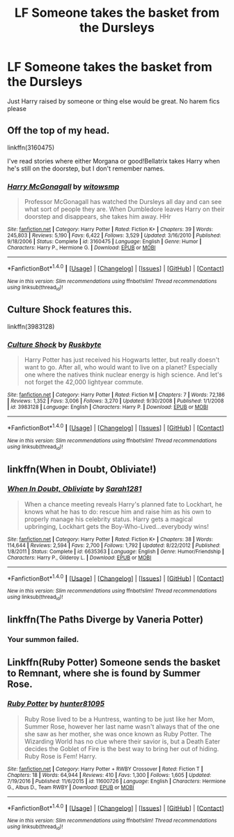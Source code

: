 #+TITLE: LF Someone takes the basket from the Dursleys

* LF Someone takes the basket from the Dursleys
:PROPERTIES:
:Author: npcvillager
:Score: 4
:DateUnix: 1503262371.0
:DateShort: 2017-Aug-21
:FlairText: Request
:END:
Just Harry raised by someone or thing else would be great. No harem fics please


** Off the top of my head.

linkffn(3160475)

I've read stories where either Morgana or good!Bellatrix takes Harry when he's still on the doorstep, but I don't remember names.
:PROPERTIES:
:Score: 2
:DateUnix: 1503262693.0
:DateShort: 2017-Aug-21
:END:

*** [[http://www.fanfiction.net/s/3160475/1/][*/Harry McGonagall/*]] by [[https://www.fanfiction.net/u/983103/witowsmp][/witowsmp/]]

#+begin_quote
  Professor McGonagall has watched the Dursleys all day and can see what sort of people they are. When Dumbledore leaves Harry on their doorstep and disappears, she takes him away. HHr
#+end_quote

^{/Site/: [[http://www.fanfiction.net/][fanfiction.net]] *|* /Category/: Harry Potter *|* /Rated/: Fiction K+ *|* /Chapters/: 39 *|* /Words/: 245,803 *|* /Reviews/: 5,190 *|* /Favs/: 6,422 *|* /Follows/: 3,529 *|* /Updated/: 3/16/2010 *|* /Published/: 9/18/2006 *|* /Status/: Complete *|* /id/: 3160475 *|* /Language/: English *|* /Genre/: Humor *|* /Characters/: Harry P., Hermione G. *|* /Download/: [[http://www.ff2ebook.com/old/ffn-bot/index.php?id=3160475&source=ff&filetype=epub][EPUB]] or [[http://www.ff2ebook.com/old/ffn-bot/index.php?id=3160475&source=ff&filetype=mobi][MOBI]]}

--------------

*FanfictionBot*^{1.4.0} *|* [[[https://github.com/tusing/reddit-ffn-bot/wiki/Usage][Usage]]] | [[[https://github.com/tusing/reddit-ffn-bot/wiki/Changelog][Changelog]]] | [[[https://github.com/tusing/reddit-ffn-bot/issues/][Issues]]] | [[[https://github.com/tusing/reddit-ffn-bot/][GitHub]]] | [[[https://www.reddit.com/message/compose?to=tusing][Contact]]]

^{/New in this version: Slim recommendations using/ ffnbot!slim! /Thread recommendations using/ linksub(thread_id)!}
:PROPERTIES:
:Author: FanfictionBot
:Score: 1
:DateUnix: 1503262707.0
:DateShort: 2017-Aug-21
:END:


** Culture Shock features this.

linkffn(3983128)
:PROPERTIES:
:Score: 2
:DateUnix: 1503267487.0
:DateShort: 2017-Aug-21
:END:

*** [[http://www.fanfiction.net/s/3983128/1/][*/Culture Shock/*]] by [[https://www.fanfiction.net/u/226550/Ruskbyte][/Ruskbyte/]]

#+begin_quote
  Harry Potter has just received his Hogwarts letter, but really doesn't want to go. After all, who would want to live on a planet? Especially one where the natives think nuclear energy is high science. And let's not forget the 42,000 lightyear commute.
#+end_quote

^{/Site/: [[http://www.fanfiction.net/][fanfiction.net]] *|* /Category/: Harry Potter *|* /Rated/: Fiction M *|* /Chapters/: 7 *|* /Words/: 72,186 *|* /Reviews/: 1,352 *|* /Favs/: 3,006 *|* /Follows/: 3,270 *|* /Updated/: 9/30/2008 *|* /Published/: 1/1/2008 *|* /id/: 3983128 *|* /Language/: English *|* /Characters/: Harry P. *|* /Download/: [[http://www.ff2ebook.com/old/ffn-bot/index.php?id=3983128&source=ff&filetype=epub][EPUB]] or [[http://www.ff2ebook.com/old/ffn-bot/index.php?id=3983128&source=ff&filetype=mobi][MOBI]]}

--------------

*FanfictionBot*^{1.4.0} *|* [[[https://github.com/tusing/reddit-ffn-bot/wiki/Usage][Usage]]] | [[[https://github.com/tusing/reddit-ffn-bot/wiki/Changelog][Changelog]]] | [[[https://github.com/tusing/reddit-ffn-bot/issues/][Issues]]] | [[[https://github.com/tusing/reddit-ffn-bot/][GitHub]]] | [[[https://www.reddit.com/message/compose?to=tusing][Contact]]]

^{/New in this version: Slim recommendations using/ ffnbot!slim! /Thread recommendations using/ linksub(thread_id)!}
:PROPERTIES:
:Author: FanfictionBot
:Score: 2
:DateUnix: 1503267507.0
:DateShort: 2017-Aug-21
:END:


** linkffn(When in Doubt, Obliviate!)
:PROPERTIES:
:Author: UnusualOutlet
:Score: 2
:DateUnix: 1503270928.0
:DateShort: 2017-Aug-21
:END:

*** [[http://www.fanfiction.net/s/6635363/1/][*/When In Doubt, Obliviate/*]] by [[https://www.fanfiction.net/u/674180/Sarah1281][/Sarah1281/]]

#+begin_quote
  When a chance meeting reveals Harry's planned fate to Lockhart, he knows what he has to do: rescue him and raise him as his own to properly manage his celebrity status. Harry gets a magical upbringing, Lockhart gets the Boy-Who-Lived...everybody wins!
#+end_quote

^{/Site/: [[http://www.fanfiction.net/][fanfiction.net]] *|* /Category/: Harry Potter *|* /Rated/: Fiction K+ *|* /Chapters/: 38 *|* /Words/: 114,644 *|* /Reviews/: 2,594 *|* /Favs/: 2,700 *|* /Follows/: 1,792 *|* /Updated/: 8/22/2012 *|* /Published/: 1/8/2011 *|* /Status/: Complete *|* /id/: 6635363 *|* /Language/: English *|* /Genre/: Humor/Friendship *|* /Characters/: Harry P., Gilderoy L. *|* /Download/: [[http://www.ff2ebook.com/old/ffn-bot/index.php?id=6635363&source=ff&filetype=epub][EPUB]] or [[http://www.ff2ebook.com/old/ffn-bot/index.php?id=6635363&source=ff&filetype=mobi][MOBI]]}

--------------

*FanfictionBot*^{1.4.0} *|* [[[https://github.com/tusing/reddit-ffn-bot/wiki/Usage][Usage]]] | [[[https://github.com/tusing/reddit-ffn-bot/wiki/Changelog][Changelog]]] | [[[https://github.com/tusing/reddit-ffn-bot/issues/][Issues]]] | [[[https://github.com/tusing/reddit-ffn-bot/][GitHub]]] | [[[https://www.reddit.com/message/compose?to=tusing][Contact]]]

^{/New in this version: Slim recommendations using/ ffnbot!slim! /Thread recommendations using/ linksub(thread_id)!}
:PROPERTIES:
:Author: FanfictionBot
:Score: 1
:DateUnix: 1503270943.0
:DateShort: 2017-Aug-21
:END:


** Iinkffn(The Paths Diverge by Vaneria Potter)
:PROPERTIES:
:Author: adreamersmusing
:Score: 1
:DateUnix: 1503278185.0
:DateShort: 2017-Aug-21
:END:

*** Your summon failed.
:PROPERTIES:
:Author: DearDeathDay
:Score: 1
:DateUnix: 1503292994.0
:DateShort: 2017-Aug-21
:END:


** Linkffn(Ruby Potter) Someone sends the basket to Remnant, where she is found by Summer Rose.
:PROPERTIES:
:Author: Jahoan
:Score: 1
:DateUnix: 1503292085.0
:DateShort: 2017-Aug-21
:END:

*** [[http://www.fanfiction.net/s/11600726/1/][*/Ruby Potter/*]] by [[https://www.fanfiction.net/u/4610660/hunter81095][/hunter81095/]]

#+begin_quote
  Ruby Rose lived to be a Huntress, wanting to be just like her Mom, Summer Rose, however her last name wasn't always that of the one she saw as her mother, she was once known as Ruby Potter. The Wizarding World has no clue where their savior is, but a Death Eater decides the Goblet of Fire is the best way to bring her out of hiding. Ruby Rose is Fem! Harry.
#+end_quote

^{/Site/: [[http://www.fanfiction.net/][fanfiction.net]] *|* /Category/: Harry Potter + RWBY Crossover *|* /Rated/: Fiction T *|* /Chapters/: 18 *|* /Words/: 64,944 *|* /Reviews/: 410 *|* /Favs/: 1,300 *|* /Follows/: 1,605 *|* /Updated/: 7/19/2016 *|* /Published/: 11/6/2015 *|* /id/: 11600726 *|* /Language/: English *|* /Characters/: Hermione G., Albus D., Team RWBY *|* /Download/: [[http://www.ff2ebook.com/old/ffn-bot/index.php?id=11600726&source=ff&filetype=epub][EPUB]] or [[http://www.ff2ebook.com/old/ffn-bot/index.php?id=11600726&source=ff&filetype=mobi][MOBI]]}

--------------

*FanfictionBot*^{1.4.0} *|* [[[https://github.com/tusing/reddit-ffn-bot/wiki/Usage][Usage]]] | [[[https://github.com/tusing/reddit-ffn-bot/wiki/Changelog][Changelog]]] | [[[https://github.com/tusing/reddit-ffn-bot/issues/][Issues]]] | [[[https://github.com/tusing/reddit-ffn-bot/][GitHub]]] | [[[https://www.reddit.com/message/compose?to=tusing][Contact]]]

^{/New in this version: Slim recommendations using/ ffnbot!slim! /Thread recommendations using/ linksub(thread_id)!}
:PROPERTIES:
:Author: FanfictionBot
:Score: 1
:DateUnix: 1503292118.0
:DateShort: 2017-Aug-21
:END:
